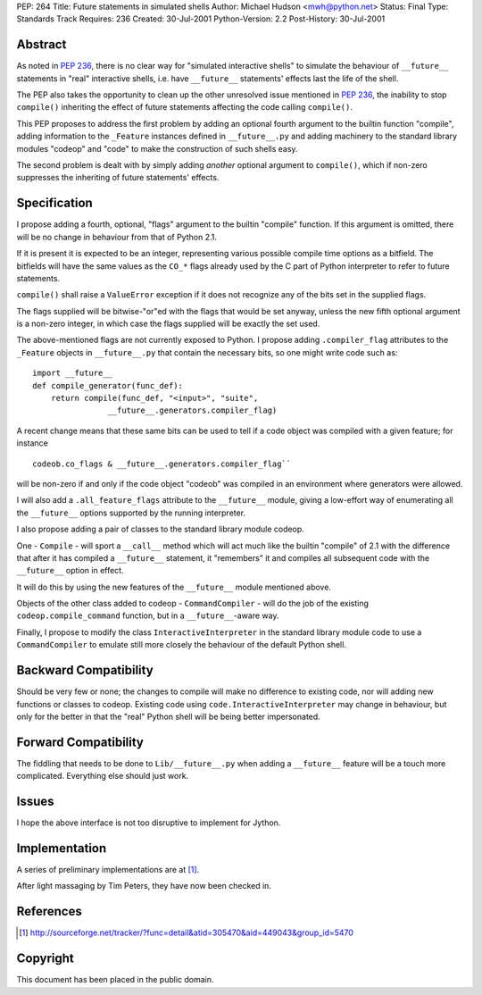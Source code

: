 PEP: 264
Title: Future statements in simulated shells
Author: Michael Hudson <mwh@python.net>
Status: Final
Type: Standards Track
Requires: 236
Created: 30-Jul-2001
Python-Version: 2.2
Post-History: 30-Jul-2001


Abstract
========

As noted in :pep:`236`, there is no clear way for "simulated
interactive shells" to simulate the behaviour of ``__future__``
statements in "real" interactive shells, i.e. have ``__future__``
statements' effects last the life of the shell.

The PEP also takes the opportunity to clean up the other
unresolved issue mentioned in :pep:`236`, the inability to stop
``compile()`` inheriting the effect of future statements affecting the
code calling ``compile()``.

This PEP proposes to address the first problem by adding an
optional fourth argument to the builtin function "compile", adding
information to the ``_Feature`` instances defined in ``__future__.py`` and
adding machinery to the standard library modules "codeop" and
"code" to make the construction of such shells easy.

The second problem is dealt with by simply adding *another*
optional argument to ``compile()``, which if non-zero suppresses the
inheriting of future statements' effects.


Specification
=============

I propose adding a fourth, optional, "flags" argument to the
builtin "compile" function.  If this argument is omitted,
there will be no change in behaviour from that of Python 2.1.

If it is present it is expected to be an integer, representing
various possible compile time options as a bitfield.  The
bitfields will have the same values as the ``CO_*`` flags already used
by the C part of Python interpreter to refer to future statements.

``compile()`` shall raise a ``ValueError`` exception if it does not
recognize any of the bits set in the supplied flags.

The flags supplied will be bitwise-"or"ed with the flags that
would be set anyway, unless the new fifth optional argument is a
non-zero integer, in which case the flags supplied will be exactly
the set used.

The above-mentioned flags are not currently exposed to Python.  I
propose adding ``.compiler_flag`` attributes to the ``_Feature`` objects
in ``__future__.py`` that contain the necessary bits, so one might
write code such as::

    import __future__
    def compile_generator(func_def):
        return compile(func_def, "<input>", "suite",
                    __future__.generators.compiler_flag)

A recent change means that these same bits can be used to tell if
a code object was compiled with a given feature; for instance ::

   codeob.co_flags & __future__.generators.compiler_flag``

will be non-zero if and only if the code object "codeob" was
compiled in an environment where generators were allowed.

I will also add a ``.all_feature_flags`` attribute to the ``__future__``
module, giving a low-effort way of enumerating all the ``__future__``
options supported by the running interpreter.

I also propose adding a pair of classes to the standard library
module codeop.

One - ``Compile`` - will sport a ``__call__`` method which will act much
like the builtin "compile" of 2.1 with the difference that after
it has compiled a ``__future__`` statement, it "remembers" it and
compiles all subsequent code with the ``__future__`` option in effect.

It will do this by using the new features of the ``__future__`` module
mentioned above.

Objects of the other class added to codeop - ``CommandCompiler`` -
will do the job of the existing ``codeop.compile_command`` function,
but in a ``__future__``-aware way.

Finally, I propose to modify the class ``InteractiveInterpreter`` in
the standard library module code to use a ``CommandCompiler`` to
emulate still more closely the behaviour of the default Python
shell.


Backward Compatibility
======================

Should be very few or none; the changes to compile will make no
difference to existing code, nor will adding new functions or
classes to codeop.  Existing code using
``code.InteractiveInterpreter`` may change in behaviour, but only for
the better in that the "real" Python shell will be being better
impersonated.


Forward Compatibility
=====================

The fiddling that needs to be done to ``Lib/__future__.py`` when
adding a ``__future__`` feature will be a touch more complicated.
Everything else should just work.


Issues
======

I hope the above interface is not too disruptive to implement for
Jython.


Implementation
==============

A series of preliminary implementations are at [1]_.

After light massaging by Tim Peters, they have now been checked in.


References
==========

.. [1] http://sourceforge.net/tracker/?func=detail&atid=305470&aid=449043&group_id=5470

Copyright
=========

This document has been placed in the public domain.
